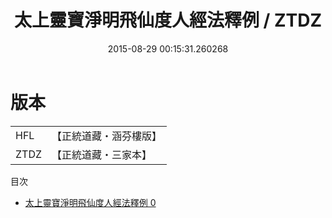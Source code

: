 #+TITLE: 太上靈寶淨明飛仙度人經法釋例 / ZTDZ

#+DATE: 2015-08-29 00:15:31.260268
* 版本
 |       HFL|【正統道藏・涵芬樓版】|
 |      ZTDZ|【正統道藏・三家本】|
目次
 - [[file:KR5b0269_000.txt][太上靈寶淨明飛仙度人經法釋例 0]]

